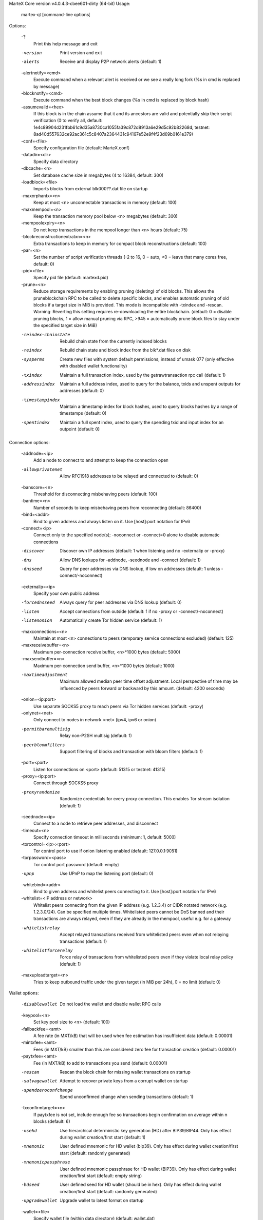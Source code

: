 MarteX Core version v4.0.4.3-cbee601-dirty (64-bit)
Usage:
  martex-qt [command-line options]                     

Options:

  -?
       Print this help message and exit

  -version
       Print version and exit

  -alerts
       Receive and display P2P network alerts (default: 1)

  -alertnotify=<cmd>
       Execute command when a relevant alert is received or we see a really
       long fork (%s in cmd is replaced by message)

  -blocknotify=<cmd>
       Execute command when the best block changes (%s in cmd is replaced by
       block hash)

  -assumevalid=<hex>
       If this block is in the chain assume that it and its ancestors are valid
       and potentially skip their script verification (0 to verify all,
       default:
       1e4c89904d231fbb61c9d35a8730ca1055fa39c872d8913a6e29d5c92b82268d,
       testnet:
       8ad40d557632ce92ac361c5c8407a2364431c94167e52e9f4f23d09b0161e379)

  -conf=<file>
       Specify configuration file (default: MarteX.conf)

  -datadir=<dir>
       Specify data directory

  -dbcache=<n>
       Set database cache size in megabytes (4 to 16384, default: 300)

  -loadblock=<file>
       Imports blocks from external blk000??.dat file on startup

  -maxorphantx=<n>
       Keep at most <n> unconnectable transactions in memory (default: 100)

  -maxmempool=<n>
       Keep the transaction memory pool below <n> megabytes (default: 300)

  -mempoolexpiry=<n>
       Do not keep transactions in the mempool longer than <n> hours (default:
       75)

  -blockreconstructionextratxn=<n>
       Extra transactions to keep in memory for compact block reconstructions
       (default: 100)

  -par=<n>
       Set the number of script verification threads (-2 to 16, 0 = auto, <0 =
       leave that many cores free, default: 0)

  -pid=<file>
       Specify pid file (default: martexd.pid)

  -prune=<n>
       Reduce storage requirements by enabling pruning (deleting) of old
       blocks. This allows the pruneblockchain RPC to be called to
       delete specific blocks, and enables automatic pruning of old
       blocks if a target size in MiB is provided. This mode is
       incompatible with -txindex and -rescan. Warning: Reverting this
       setting requires re-downloading the entire blockchain. (default:
       0 = disable pruning blocks, 1 = allow manual pruning via RPC,
       >945 = automatically prune block files to stay under the
       specified target size in MiB)

  -reindex-chainstate
       Rebuild chain state from the currently indexed blocks

  -reindex
       Rebuild chain state and block index from the blk*.dat files on disk

  -sysperms
       Create new files with system default permissions, instead of umask 077
       (only effective with disabled wallet functionality)

  -txindex
       Maintain a full transaction index, used by the getrawtransaction rpc
       call (default: 1)

  -addressindex
       Maintain a full address index, used to query for the balance, txids and
       unspent outputs for addresses (default: 0)

  -timestampindex
       Maintain a timestamp index for block hashes, used to query blocks hashes
       by a range of timestamps (default: 0)

  -spentindex
       Maintain a full spent index, used to query the spending txid and input
       index for an outpoint (default: 0)

Connection options:

  -addnode=<ip>
       Add a node to connect to and attempt to keep the connection open

  -allowprivatenet
       Allow RFC1918 addresses to be relayed and connected to (default: 0)

  -banscore=<n>
       Threshold for disconnecting misbehaving peers (default: 100)

  -bantime=<n>
       Number of seconds to keep misbehaving peers from reconnecting (default:
       86400)

  -bind=<addr>
       Bind to given address and always listen on it. Use [host]:port notation
       for IPv6

  -connect=<ip>
       Connect only to the specified node(s); -noconnect or -connect=0 alone to
       disable automatic connections

  -discover
       Discover own IP addresses (default: 1 when listening and no -externalip
       or -proxy)

  -dns
       Allow DNS lookups for -addnode, -seednode and -connect (default: 1)

  -dnsseed
       Query for peer addresses via DNS lookup, if low on addresses (default: 1
       unless -connect/-noconnect)

  -externalip=<ip>
       Specify your own public address

  -forcednsseed
       Always query for peer addresses via DNS lookup (default: 0)

  -listen
       Accept connections from outside (default: 1 if no -proxy or
       -connect/-noconnect)

  -listenonion
       Automatically create Tor hidden service (default: 1)

  -maxconnections=<n>
       Maintain at most <n> connections to peers (temporary service connections
       excluded) (default: 125)

  -maxreceivebuffer=<n>
       Maximum per-connection receive buffer, <n>*1000 bytes (default: 5000)

  -maxsendbuffer=<n>
       Maximum per-connection send buffer, <n>*1000 bytes (default: 1000)

  -maxtimeadjustment
       Maximum allowed median peer time offset adjustment. Local perspective of
       time may be influenced by peers forward or backward by this
       amount. (default: 4200 seconds)

  -onion=<ip:port>
       Use separate SOCKS5 proxy to reach peers via Tor hidden services
       (default: -proxy)

  -onlynet=<net>
       Only connect to nodes in network <net> (ipv4, ipv6 or onion)

  -permitbaremultisig
       Relay non-P2SH multisig (default: 1)

  -peerbloomfilters
       Support filtering of blocks and transaction with bloom filters (default:
       1)

  -port=<port>
       Listen for connections on <port> (default: 51315 or testnet: 41315)

  -proxy=<ip:port>
       Connect through SOCKS5 proxy

  -proxyrandomize
       Randomize credentials for every proxy connection. This enables Tor
       stream isolation (default: 1)

  -seednode=<ip>
       Connect to a node to retrieve peer addresses, and disconnect

  -timeout=<n>
       Specify connection timeout in milliseconds (minimum: 1, default: 5000)

  -torcontrol=<ip>:<port>
       Tor control port to use if onion listening enabled (default:
       127.0.0.1:9051)

  -torpassword=<pass>
       Tor control port password (default: empty)

  -upnp
       Use UPnP to map the listening port (default: 0)

  -whitebind=<addr>
       Bind to given address and whitelist peers connecting to it. Use
       [host]:port notation for IPv6

  -whitelist=<IP address or network>
       Whitelist peers connecting from the given IP address (e.g. 1.2.3.4) or
       CIDR notated network (e.g. 1.2.3.0/24). Can be specified multiple
       times. Whitelisted peers cannot be DoS banned and their
       transactions are always relayed, even if they are already in the
       mempool, useful e.g. for a gateway

  -whitelistrelay
       Accept relayed transactions received from whitelisted peers even when
       not relaying transactions (default: 1)

  -whitelistforcerelay
       Force relay of transactions from whitelisted peers even if they violate
       local relay policy (default: 1)

  -maxuploadtarget=<n>
       Tries to keep outbound traffic under the given target (in MiB per 24h),
       0 = no limit (default: 0)

Wallet options:

  -disablewallet
       Do not load the wallet and disable wallet RPC calls

  -keypool=<n>
       Set key pool size to <n> (default: 100)

  -fallbackfee=<amt>
       A fee rate (in MXT/kB) that will be used when fee estimation has
       insufficient data (default: 0.00001)

  -mintxfee=<amt>
       Fees (in MXT/kB) smaller than this are considered zero fee for
       transaction creation (default: 0.00001)

  -paytxfee=<amt>
       Fee (in MXT/kB) to add to transactions you send (default: 0.00001)

  -rescan
       Rescan the block chain for missing wallet transactions on startup

  -salvagewallet
       Attempt to recover private keys from a corrupt wallet on startup

  -spendzeroconfchange
       Spend unconfirmed change when sending transactions (default: 1)

  -txconfirmtarget=<n>
       If paytxfee is not set, include enough fee so transactions begin
       confirmation on average within n blocks (default: 6)

  -usehd
       Use hierarchical deterministic key generation (HD) after BIP39/BIP44.
       Only has effect during wallet creation/first start (default: 1)

  -mnemonic
       User defined mnemonic for HD wallet (bip39). Only has effect during
       wallet creation/first start (default: randomly generated)

  -mnemonicpassphrase
       User defined mnemonic passphrase for HD wallet (BIP39). Only has effect
       during wallet creation/first start (default: empty string)

  -hdseed
       User defined seed for HD wallet (should be in hex). Only has effect
       during wallet creation/first start (default: randomly generated)

  -upgradewallet
       Upgrade wallet to latest format on startup

  -wallet=<file>
       Specify wallet file (within data directory) (default: wallet.dat)

  -walletbroadcast
       Make the wallet broadcast transactions (default: 1)

  -walletnotify=<cmd>
       Execute command when a wallet transaction changes (%s in cmd is replaced
       by TxID)

  -zapwallettxes=<mode>
       Delete all wallet transactions and only recover those parts of the
       blockchain through -rescan on startup (1 = keep tx meta data e.g.
       account owner and payment request information, 2 = drop tx meta
       data)

  -createwalletbackups=<n>
       Number of automatic wallet backups (default: 10)

  -walletbackupsdir=<dir>
       Specify full path to directory for automatic wallet backups (must exist)

  -keepass
       Use KeePass 2 integration using KeePassHttp plugin (default: 0)

  -keepassport=<port>
       Connect to KeePassHttp on port <port> (default: 19455)

  -keepasskey=<key>
       KeePassHttp key for AES encrypted communication with KeePass

  -keepassid=<name>
       KeePassHttp id for the established association

  -keepassname=<name>
       Name to construct url for KeePass entry that stores the wallet
       passphrase

  -windowtitle=<name>
       Wallet window title

ZeroMQ notification options:

  -zmqpubhashblock=<address>
       Enable publish hash block in <address>

  -zmqpubhashtx=<address>
       Enable publish hash transaction in <address>

  -zmqpubhashtxlock=<address>
       Enable publish hash transaction (locked via FastSend) in <address>

  -zmqpubrawblock=<address>
       Enable publish raw block in <address>

  -zmqpubrawtx=<address>
       Enable publish raw transaction in <address>

  -zmqpubrawtxlock=<address>
       Enable publish raw transaction (locked via FastSend) in <address>

Debugging/Testing options:

  -uacomment=<cmt>
       Append comment to the user agent string

  -debug=<category>
       Output debugging information (default: 0, supplying <category> is
       optional). If <category> is not supplied or if <category> = 1,
       output all debugging information.<category> can be: addrman,
       alert, bench, cmpctblock, coindb, db, http, leveldb, libevent,
       lock, mempool, mempoolrej, net, proxy, prune, rand, reindex, rpc,
       selectcoins, tor, zmq, martex (or specifically: gobject,
       fastsend, keepass, masternode, mnpayments, mnsync, anonsend,
       spork), qt.

  -help-debug
       Show all debugging options (usage: --help -help-debug)

  -logips
       Include IP addresses in debug output (default: 0)

  -logtimestamps
       Prepend debug output with timestamp (default: 1)

  -minrelaytxfee=<amt>
       Fees (in MXT/kB) smaller than this are considered zero fee for relaying,
       mining and transaction creation (default: 0.00001)

  -maxtxfee=<amt>
       Maximum total fees (in MXT) to use in a single wallet transaction or raw
       transaction; setting this too low may abort large transactions
       (default: 0.20)

  -printtoconsole
       Send trace/debug info to console instead of debug.log file

  -printtodebuglog
       Send trace/debug info to debug.log file (default: 1)

  -shrinkdebugfile
       Shrink debug.log file on client startup (default: 1 when no -debug)

Chain selection options:

  -testnet
       Use the test chain

  -devnet=<name>
       Use devnet chain with provided name

  -litemode=<n>
       Disable all MarteX specific functionality (Masternodes, AnonSend,
       FastSend, Governance) (0-1, default: 0)

  -sporkaddr=<hex>
       Override spork address. Only useful for regtest and devnet. Using this
       on mainnet or testnet will ban you.

Masternode options:

  -masternode=<n>
       Enable the client to act as a masternode (0-1, default: 0)

  -mnconf=<file>
       Specify masternode configuration file (default: masternode.conf)

  -mnconflock=<n>
       Lock masternodes from masternode configuration file (default: 1)

  -masternodeprivkey=<n>
       Set the masternode private key

AnonSend options:

  -enableanonsend=<n>
       Enable use of automated AnonSend for funds stored in this wallet (0-1,
       default: 0)

  -anonsendmultisession=<n>
       Enable multiple AnonSend mixing sessions per block, experimental (0-1,
       default: 0)

  -anonsendrounds=<n>
       Use N separate masternodes for each denominated input to mix funds
       (2-16, default: 2)

  -anonsendamount=<n>
       Keep N MXT anonymized (2-21000000, default: 1000)

  -liquidityprovider=<n>
       Provide liquidity to AnonSend by infrequently mixing coins on a
       continual basis (0-100, default: 0, 1=very frequent, high fees,
       100=very infrequent, low fees)

FastSend options:

  -enablefastsend=<n>
       Enable FastSend, show confirmations for locked transactions (0-1,
       default: 1)

  -fastsenddepth=<n>
       Show N confirmations for a successfully locked transaction (0-60,
       default: 10)

  -fastsendnotify=<cmd>
       Execute command when a wallet FastSend transaction is successfully
       locked (%s in cmd is replaced by TxID)

Node relay options:

  -bytespersigop
       Minimum bytes per sigop in transactions we relay and mine (default: 20)

  -datacarrier
       Relay and mine data carrier transactions (default: 1)

  -datacarriersize
       Maximum size of data in data carrier transactions we relay and mine
       (default: 120)

  -mempoolreplacement
       Enable transaction replacement in the memory pool (default: 0)

Block creation options:

  -blockmaxsize=<n>
       Set maximum block size in bytes (default: 2000000)

  -blockprioritysize=<n>
       Set maximum size of high-priority/low-fee transactions in bytes
       (default: 10000)

  -blockmintxfee=<amt>
       Set lowest fee rate (in MXT/kB) for transactions to be included in block
       creation. (default: 0.00001)

RPC server options:

  -server
       Accept command line and JSON-RPC commands

  -rest
       Accept public REST requests (default: 0)

  -rpcbind=<addr>
       Bind to given address to listen for JSON-RPC connections. Use
       [host]:port notation for IPv6. This option can be specified
       multiple times (default: bind to all interfaces)

  -rpccookiefile=<loc>
       Location of the auth cookie (default: data dir)

  -rpcuser=<user>
       Username for JSON-RPC connections

  -rpcpassword=<pw>
       Password for JSON-RPC connections

  -rpcauth=<userpw>
       Username and hashed password for JSON-RPC connections. The field
       <userpw> comes in the format: <USERNAME>:<SALT>$<HASH>. A
       canonical python script is included in share/rpcuser. The client
       then connects normally using the
       rpcuser=<USERNAME>/rpcpassword=<PASSWORD> pair of arguments. This
       option can be specified multiple times

  -rpcport=<port>
       Listen for JSON-RPC connections on <port> (default: 51314 or testnet:
       41314)

  -rpcallowip=<ip>
       Allow JSON-RPC connections from specified source. Valid for <ip> are a
       single IP (e.g. 1.2.3.4), a network/netmask (e.g.
       1.2.3.4/255.255.255.0) or a network/CIDR (e.g. 1.2.3.4/24). This
       option can be specified multiple times

  -rpcthreads=<n>
       Set the number of threads to service RPC calls (default: 4)

UI Options:

  -choosedatadir
       Choose data directory on startup (default: 0)

  -lang=<lang>
       Set language, for example "de_DE" (default: system locale)

  -min
       Start minimized

  -rootcertificates=<file>
       Set SSL root certificates for payment request (default: -system-)

  -splash
       Show splash screen on startup (default: 1)

  -resetguisettings
       Reset all settings changed in the GUI
